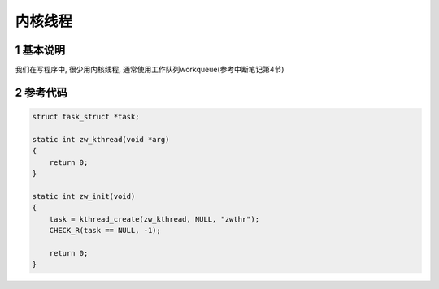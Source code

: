 内核线程
==========

1 基本说明
-------------

我们在写程序中, 很少用内核线程, 通常使用工作队列workqueue(参考中断笔记第4节)

2 参考代码
-----------

.. code-block:: c


    struct task_struct *task;

    static int zw_kthread(void *arg)
    {
        return 0;
    }

    static int zw_init(void)
    {
        task = kthread_create(zw_kthread, NULL, "zwthr");
        CHECK_R(task == NULL, -1);

        return 0;
    }
